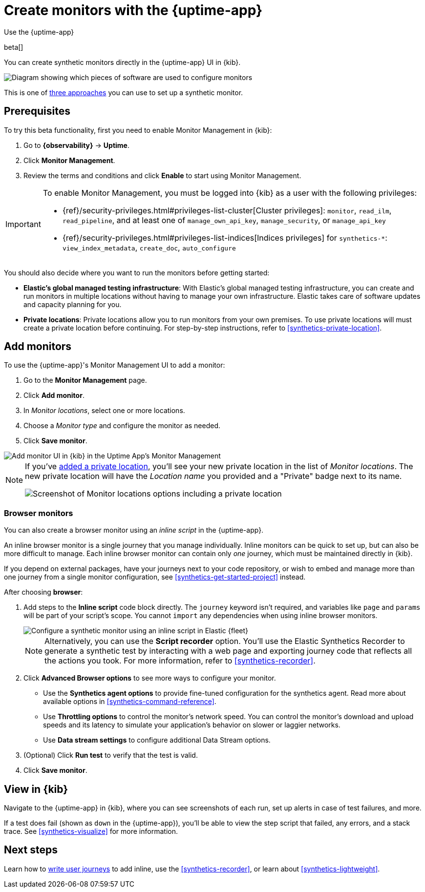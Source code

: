 [[synthetics-get-started-ui]]
= Create monitors with the {uptime-app}

++++
<titleabbrev>Use the {uptime-app}</titleabbrev>
++++

beta[]

You can create synthetic monitors directly in the {uptime-app} UI in {kib}.

image::images/uptime-set-up-app.png[Diagram showing which pieces of software are used to configure monitors, create monitors, and view results when using the Uptime App. Described in detail in Diagram text description.]

// add text description

This is one of <<synthetics-get-started,three approaches>> you can use to set up a synthetic monitor.

[discrete]
[[uptime-set-up-prereq]]
== Prerequisites

To try this beta functionality, first you need to enable Monitor Management in {kib}:

. Go to **{observability}** -> **Uptime**.
. Click **Monitor Management**.
. Review the terms and conditions and click **Enable** to start using Monitor Management.

[IMPORTANT]
======
To enable Monitor Management, you must be logged into {kib} as a user with
the following privileges:

* {ref}/security-privileges.html#privileges-list-cluster[Cluster privileges]: `monitor`, `read_ilm`, `read_pipeline`, and at least one of `manage_own_api_key`, `manage_security`, or `manage_api_key`
* {ref}/security-privileges.html#privileges-list-indices[Indices privileges] for `synthetics-*`: `view_index_metadata`, `create_doc`, `auto_configure`
======

You should also decide where you want to run the monitors before getting started:

[[private-locations]]
* *Elastic's global managed testing infrastructure*:
  With Elastic's global managed testing infrastructure, you can create and run monitors in multiple
  locations without having to manage your own infrastructure.
  Elastic takes care of software updates and capacity planning for you.
* *Private locations*: Private locations allow you to run monitors from your own premises.
  To use private locations will must create a private location before continuing.
  For step-by-step instructions, refer to <<synthetics-private-location>>.

[discrete]
[[uptime-set-up-app-add-monitors]]
== Add monitors

To use the {uptime-app}'s Monitor Management UI to add a monitor:

. Go to the **Monitor Management** page.
. Click **Add monitor**.
. In _Monitor locations_, select one or more locations.
. Choose a _Monitor type_ and configure the monitor as needed.
. Click **Save monitor**.

image::uptime-set-up-ui.asciidoc.png[Add monitor UI in {kib} in the Uptime App's Monitor Management]

[NOTE]
====
If you've <<synthetics-private-location,added a private location>>,
you'll see your new private location in the list of _Monitor locations_.
The new private location will have the _Location name_ you provided and
a "Private" badge next to its name.

image::images/private-locations-monitor-locations.png[Screenshot of Monitor locations options including a private location]
====

// does this belong here?

[discrete]
=== Browser monitors

You can also create a browser monitor using an _inline script_ in the {uptime-app}.

An inline browser monitor is a single journey that you manage individually.
Inline monitors can be quick to set up, but can also be more difficult to manage.
Each inline browser monitor can contain only _one_ journey, which must be maintained directly in {kib}.

If you depend on external packages, have your journeys next to your code repository, or wish to embed and manage more than one journey from a single monitor configuration, see <<synthetics-get-started-project>> instead.

After choosing *browser*:

. Add steps to the *Inline script* code block directly.
The `journey` keyword isn't required, and variables like `page` and `params` will be part of your script's scope.
You cannot `import` any dependencies when using inline browser monitors.
+
[role="screenshot"]
image::images/uptime-app-inline-script.png[Configure a synthetic monitor using an inline script in Elastic {fleet}]
+
[NOTE]
====
Alternatively, you can use the *Script recorder* option.
You'll use the Elastic Synthetics Recorder to generate a synthetic test by interacting with
a web page and exporting journey code that reflects all the actions you took.
For more information, refer to <<synthetics-recorder>>.
====

. Click *Advanced Browser options* to see more ways to configure your monitor.
+
** Use the *Synthetics agent options* to provide fine-tuned configuration for the synthetics agent.
Read more about available options in <<synthetics-command-reference>>.
** Use *Throttling options* to control the monitor's network speed.
You can control the monitor's download and upload speeds and its latency to simulate your application's behavior on slower or laggier networks.
** Use *Data stream settings* to configure additional Data Stream options.

. (Optional) Click *Run test* to verify that the test is valid.
. Click *Save monitor*.

[discrete]
[[uptime-app-view-in-kibana]]
== View in {kib}

Navigate to the {uptime-app} in {kib}, where you can see screenshots of each run,
set up alerts in case of test failures, and more.

If a test does fail (shown as `down` in the {uptime-app}), you'll be able to view the step script that failed,
any errors, and a stack trace.
See <<synthetics-visualize>> for more information.

[discrete]
== Next steps

Learn how to <<synthetics-create-test,write user journeys>> to add inline, use the <<synthetics-recorder>>, or learn about <<synthetics-lightweight>>.
